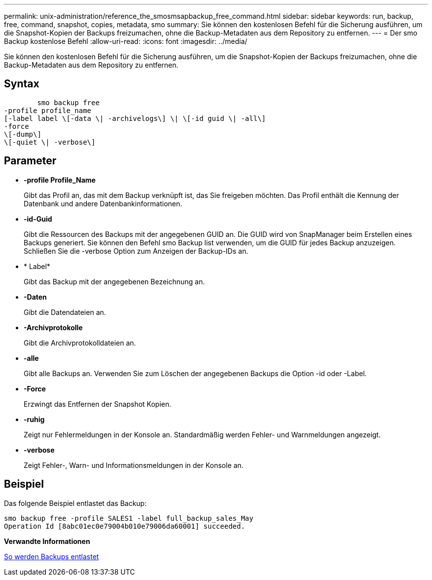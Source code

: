 ---
permalink: unix-administration/reference_the_smosmsapbackup_free_command.html 
sidebar: sidebar 
keywords: run, backup, free, command, snapshot, copies, metadata, smo 
summary: Sie können den kostenlosen Befehl für die Sicherung ausführen, um die Snapshot-Kopien der Backups freizumachen, ohne die Backup-Metadaten aus dem Repository zu entfernen. 
---
= Der smo Backup kostenlose Befehl
:allow-uri-read: 
:icons: font
:imagesdir: ../media/


[role="lead"]
Sie können den kostenlosen Befehl für die Sicherung ausführen, um die Snapshot-Kopien der Backups freizumachen, ohne die Backup-Metadaten aus dem Repository zu entfernen.



== Syntax

[listing]
----

        smo backup free
-profile profile_name
[-label label \[-data \| -archivelogs\] \| \[-id guid \| -all\]
-force
\[-dump\]
\[-quiet \| -verbose\]
----


== Parameter

* *-profile Profile_Name*
+
Gibt das Profil an, das mit dem Backup verknüpft ist, das Sie freigeben möchten. Das Profil enthält die Kennung der Datenbank und andere Datenbankinformationen.

* *-id-Guid*
+
Gibt die Ressourcen des Backups mit der angegebenen GUID an. Die GUID wird von SnapManager beim Erstellen eines Backups generiert. Sie können den Befehl smo Backup list verwenden, um die GUID für jedes Backup anzuzeigen. Schließen Sie die -verbose Option zum Anzeigen der Backup-IDs an.

* * Label*
+
Gibt das Backup mit der angegebenen Bezeichnung an.

* *-Daten*
+
Gibt die Datendateien an.

* *-Archivprotokolle*
+
Gibt die Archivprotokolldateien an.

* *-alle*
+
Gibt alle Backups an. Verwenden Sie zum Löschen der angegebenen Backups die Option -id oder -Label.

* *-Force*
+
Erzwingt das Entfernen der Snapshot Kopien.

* *-ruhig*
+
Zeigt nur Fehlermeldungen in der Konsole an. Standardmäßig werden Fehler- und Warnmeldungen angezeigt.

* *-verbose*
+
Zeigt Fehler-, Warn- und Informationsmeldungen in der Konsole an.





== Beispiel

Das folgende Beispiel entlastet das Backup:

[listing]
----
smo backup free -profile SALES1 -label full_backup_sales_May
Operation Id [8abc01ec0e79004b010e79006da60001] succeeded.
----
*Verwandte Informationen*

xref:task_freeing_backups.adoc[So werden Backups entlastet]
